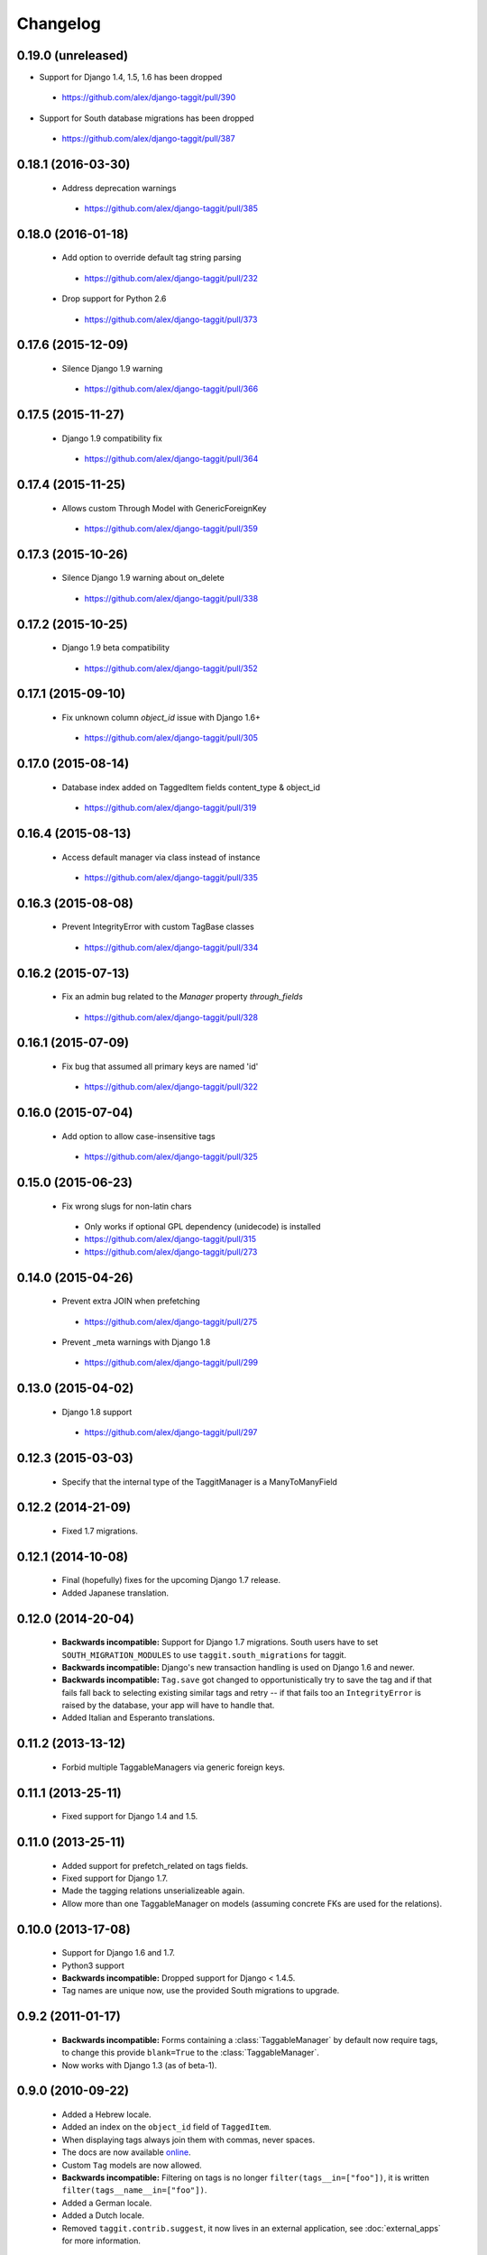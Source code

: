 Changelog
=========

0.19.0 (unreleased)
~~~~~~~~~~~~~~~~~~~
* Support for Django 1.4, 1.5, 1.6 has been dropped

 * https://github.com/alex/django-taggit/pull/390

* Support for South database migrations has been dropped

 * https://github.com/alex/django-taggit/pull/387

0.18.1 (2016-03-30)
~~~~~~~~~~~~~~~~~~~
 * Address deprecation warnings
  * https://github.com/alex/django-taggit/pull/385

0.18.0 (2016-01-18)
~~~~~~~~~~~~~~~~~~~
 * Add option to override default tag string parsing
  * https://github.com/alex/django-taggit/pull/232
 * Drop support for Python 2.6
  * https://github.com/alex/django-taggit/pull/373

0.17.6 (2015-12-09)
~~~~~~~~~~~~~~~~~~~
 * Silence Django 1.9 warning
  * https://github.com/alex/django-taggit/pull/366

0.17.5 (2015-11-27)
~~~~~~~~~~~~~~~~~~~
 * Django 1.9 compatibility fix
  * https://github.com/alex/django-taggit/pull/364

0.17.4 (2015-11-25)
~~~~~~~~~~~~~~~~~~~
 * Allows custom Through Model with GenericForeignKey
  * https://github.com/alex/django-taggit/pull/359

0.17.3 (2015-10-26)
~~~~~~~~~~~~~~~~~~~
 * Silence Django 1.9 warning about on_delete
  * https://github.com/alex/django-taggit/pull/338

0.17.2 (2015-10-25)
~~~~~~~~~~~~~~~~~~~
 * Django 1.9 beta compatibility
  * https://github.com/alex/django-taggit/pull/352

0.17.1 (2015-09-10)
~~~~~~~~~~~~~~~~~~~
 * Fix unknown column `object_id` issue with Django 1.6+
  * https://github.com/alex/django-taggit/pull/305

0.17.0 (2015-08-14)
~~~~~~~~~~~~~~~~~~~
 * Database index added on TaggedItem fields content_type & object_id
  * https://github.com/alex/django-taggit/pull/319

0.16.4 (2015-08-13)
~~~~~~~~~~~~~~~~~~~
 * Access default manager via class instead of instance
  * https://github.com/alex/django-taggit/pull/335

0.16.3 (2015-08-08)
~~~~~~~~~~~~~~~~~~~
 * Prevent IntegrityError with custom TagBase classes
  * https://github.com/alex/django-taggit/pull/334

0.16.2 (2015-07-13)
~~~~~~~~~~~~~~~~~~~
 * Fix an admin bug related to the `Manager` property `through_fields`
  * https://github.com/alex/django-taggit/pull/328

0.16.1 (2015-07-09)
~~~~~~~~~~~~~~~~~~~
 * Fix bug that assumed all primary keys are named 'id'
  * https://github.com/alex/django-taggit/pull/322

0.16.0 (2015-07-04)
~~~~~~~~~~~~~~~~~~~
 * Add option to allow case-insensitive tags
  * https://github.com/alex/django-taggit/pull/325

0.15.0 (2015-06-23)
~~~~~~~~~~~~~~~~~~~
 * Fix wrong slugs for non-latin chars
  * Only works if optional GPL dependency (unidecode) is installed
  * https://github.com/alex/django-taggit/pull/315
  * https://github.com/alex/django-taggit/pull/273

0.14.0 (2015-04-26)
~~~~~~~~~~~~~~~~~~~
 * Prevent extra JOIN when prefetching
  * https://github.com/alex/django-taggit/pull/275
 * Prevent _meta warnings with Django 1.8
  * https://github.com/alex/django-taggit/pull/299

0.13.0 (2015-04-02)
~~~~~~~~~~~~~~~~~~~
 * Django 1.8 support
  * https://github.com/alex/django-taggit/pull/297

0.12.3 (2015-03-03)
~~~~~~~~~~~~~~~~~~~
 * Specify that the internal type of the TaggitManager is a ManyToManyField

0.12.2 (2014-21-09)
~~~~~~~~~~~~~~~~~~~
 * Fixed 1.7 migrations.

0.12.1 (2014-10-08)
~~~~~~~~~~~~~~~~~~~
 * Final (hopefully) fixes for the upcoming Django 1.7 release.
 * Added Japanese translation.

0.12.0 (2014-20-04)
~~~~~~~~~~~~~~~~~~~
 * **Backwards incompatible:** Support for Django 1.7 migrations. South users
   have to set ``SOUTH_MIGRATION_MODULES`` to use ``taggit.south_migrations``
   for taggit.
 * **Backwards incompatible:** Django's new transaction handling is used on
   Django 1.6 and newer.
 * **Backwards incompatible:** ``Tag.save`` got changed to opportunistically
   try to save the tag and if that fails fall back to selecting existing
   similar tags and retry -- if that fails too an ``IntegrityError`` is
   raised by the database, your app will have to handle that.
 * Added Italian and Esperanto translations.

0.11.2 (2013-13-12)
~~~~~~~~~~~~~~~~~~~
 * Forbid multiple TaggableManagers via generic foreign keys.

0.11.1 (2013-25-11)
~~~~~~~~~~~~~~~~~~~
 * Fixed support for Django 1.4 and 1.5.

0.11.0 (2013-25-11)
~~~~~~~~~~~~~~~~~~~
 * Added support for prefetch_related on tags fields.
 * Fixed support for Django 1.7.
 * Made the tagging relations unserializeable again.
 * Allow more than one TaggableManager on models (assuming concrete FKs are
   used for the relations).

0.10.0 (2013-17-08)
~~~~~~~~~~~~~~~~~~~

 * Support for Django 1.6 and 1.7.
 * Python3 support
 * **Backwards incompatible:** Dropped support for Django < 1.4.5.
 * Tag names are unique now, use the provided South migrations to upgrade.

0.9.2 (2011-01-17)
~~~~~~~~~~~~~~~~~~

 * **Backwards incompatible:**  Forms containing a :class:`TaggableManager` by
   default now require tags, to change this provide ``blank=True`` to the
   :class:`TaggableManager`.
 * Now works with Django 1.3 (as of beta-1).

0.9.0 (2010-09-22)
~~~~~~~~~~~~~~~~~~

 * Added a Hebrew locale.
 * Added an index on the ``object_id`` field of ``TaggedItem``.
 * When displaying tags always join them with commas, never spaces.
 * The docs are now available `online <http://django-taggit.readthedocs.org/>`_.
 * Custom ``Tag`` models are now allowed.
 * **Backwards incompatible:**  Filtering on tags is no longer
   ``filter(tags__in=["foo"])``, it is written
   ``filter(tags__name__in=["foo"])``.
 * Added a German locale.
 * Added a Dutch locale.
 * Removed ``taggit.contrib.suggest``, it now lives in an external application,
   see :doc:`external_apps` for more information.

0.8.0 (2010-06-22)
~~~~~~~~~~~~~~~~~~

 * Fixed querying for objects using ``exclude(tags__in=tags)``.
 * Marked strings as translatable.

   * Added a Russian translation.
 * Created a `mailing list <http://groups.google.com/group/django-taggit>`_.
 * Smarter tagstring parsing for form field; ported from Jonathan
   Buchanan's `django-tagging
   <http://django-tagging.googlecode.com>`_. Now supports tags
   containing commas. See :ref:`tags-in-forms` for details.
 * Switched to using savepoints around the slug generation for tags.  This
   ensures that it works fine on databases (such as Postgres) which dirty a
   transaction with an ``IntegrityError``.
 * Added Python 2.4 compatibility.
 * Added Django 1.1 compatibility.
